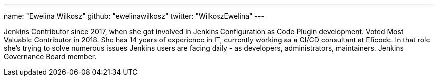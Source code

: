 ---
name: "Ewelina Wilkosz"
github: "ewelinawilkosz"
twitter: "WilkoszEwelina"
---

Jenkins Contributor since 2017, when she got involved in Jenkins Configuration as Code Plugin development.
Voted Most Valuable Contributor in 2018.
She has 14 years of experience in IT, currently working as a CI/CD consultant at Eficode.
In that role she’s trying to solve numerous issues Jenkins users are facing daily - as developers, administrators, maintainers.
Jenkins Governance Board member.
